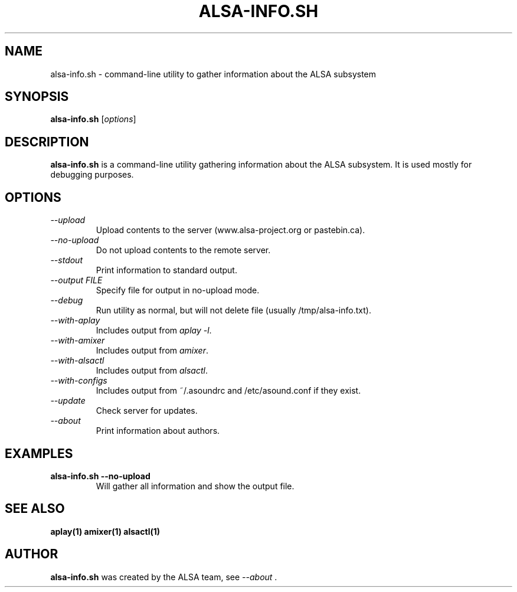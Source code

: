 .TH ALSA-INFO.SH 1 "13 January 2016"
.SH NAME
alsa-info.sh \- command\-line utility to gather information about
the ALSA subsystem
.SH SYNOPSIS
\fBalsa-info.sh\fP [\fIoptions\fP]

.SH DESCRIPTION
\fBalsa-info.sh\fP is a command\-line utility gathering information
about the ALSA subsystem. It is used mostly for debugging purposes.

.SH OPTIONS
.TP
\fI\-\-upload\fP
Upload contents to the server (www.alsa-project.org or pastebin.ca).
.TP
\fI\-\-no-upload\fP
Do not upload contents to the remote server.
.TP
\fI\-\-stdout\fP
Print information to standard output.
.TP
\fI\-\-output FILE\fP
Specify file for output in no-upload mode.
.TP
\fI\-\-debug\fP
Run utility as normal, but will not delete file (usually
/tmp/alsa-info.txt).
.TP
\fI\-\-with-aplay\fP
Includes output from \fIaplay -l\fP.
.TP
\fI\-\-with-amixer\fP
Includes output from \fIamixer\fP.
.TP
\fI\-\-with-alsactl\fP
Includes output from \fIalsactl\fP.
.TP
\fI\-\-with-configs\fP
Includes output from ~/.asoundrc and /etc/asound.conf if they exist.
.TP
\fI\-\-update\fP
Check server for updates.
.TP
\fI\-\-about\fP
Print information about authors.

.SH EXAMPLES

.TP
\fBalsa-info.sh \-\-no-upload\fR
Will gather all information and show the output file.

.SH SEE ALSO
\fB
aplay(1)
amixer(1)
alsactl(1)
\fP

.SH AUTHOR
\fBalsa-info.sh\fP was created by the ALSA team, see \fI\-\-about\fP .
